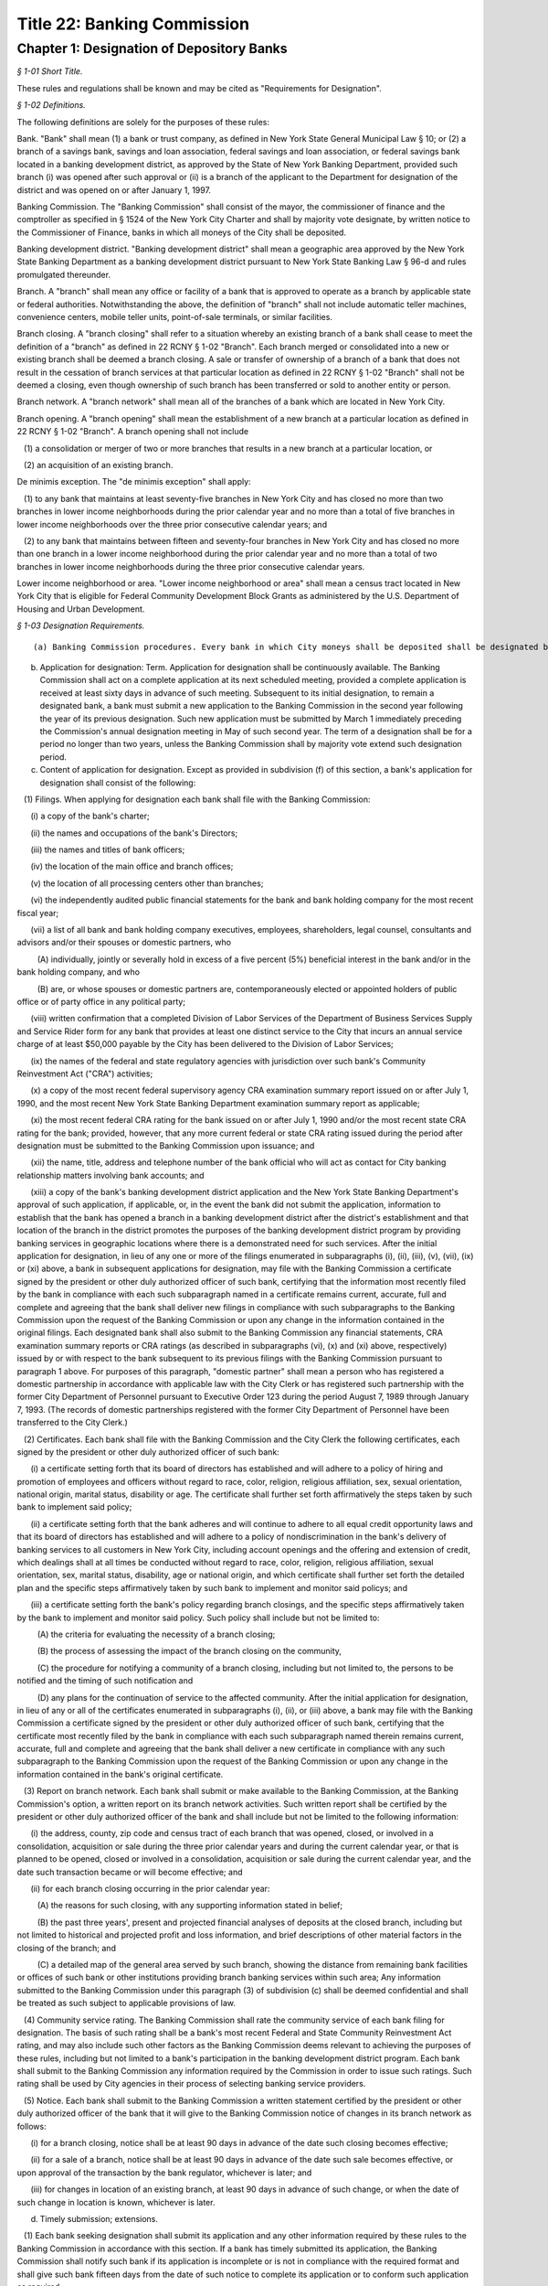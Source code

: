 Title 22: Banking Commission
===================================================

Chapter 1: Designation of Depository Banks
--------------------------------------------------



*§ 1-01 Short Title.* ::


These rules and regulations shall be known and may be cited as "Requirements for Designation".






*§ 1-02 Definitions.* ::


The following definitions are solely for the purposes of these rules:

Bank. "Bank" shall mean (1) a bank or trust company, as defined in New York State General Municipal Law § 10; or (2) a branch of a savings bank, savings and loan association, federal savings and loan association, or federal savings bank located in a banking development district, as approved by the State of New York Banking Department, provided such branch (i) was opened after such approval or (ii) is a branch of the applicant to the Department for designation of the district and was opened on or after January 1, 1997.

Banking Commission. The "Banking Commission" shall consist of the mayor, the commissioner of finance and the comptroller as specified in § 1524 of the New York City Charter and shall by majority vote designate, by written notice to the Commissioner of Finance, banks in which all moneys of the City shall be deposited.

Banking development district. "Banking development district" shall mean a geographic area approved by the New York State Banking Department as a banking development district pursuant to New York State Banking Law § 96-d and rules promulgated thereunder.

Branch. A "branch" shall mean any office or facility of a bank that is approved to operate as a branch by applicable state or federal authorities. Notwithstanding the above, the definition of "branch" shall not include automatic teller machines, convenience centers, mobile teller units, point-of-sale terminals, or similar facilities.

Branch closing. A "branch closing" shall refer to a situation whereby an existing branch of a bank shall cease to meet the definition of a "branch" as defined in 22 RCNY § 1-02 "Branch". Each branch merged or consolidated into a new or existing branch shall be deemed a branch closing. A sale or transfer of ownership of a branch of a bank that does not result in the cessation of branch services at that particular location as defined in 22 RCNY § 1-02 "Branch" shall not be deemed a closing, even though ownership of such branch has been transferred or sold to another entity or person.

Branch network. A "branch network" shall mean all of the branches of a bank which are located in New York City.

Branch opening. A "branch opening" shall mean the establishment of a new branch at a particular location as defined in 22 RCNY § 1-02 "Branch". A branch opening shall not include

   (1) a consolidation or merger of two or more branches that results in a new branch at a particular location, or

   (2) an acquisition of an existing branch.

De minimis exception. The "de minimis exception" shall apply:

   (1) to any bank that maintains at least seventy-five branches in New York City and has closed no more than two branches in lower income neighborhoods during the prior calendar year and no more than a total of five branches in lower income neighborhoods over the three prior consecutive calendar years; and

   (2) to any bank that maintains between fifteen and seventy-four branches in New York City and has closed no more than one branch in a lower income neighborhood during the prior calendar year and no more than a total of two branches in lower income neighborhoods during the three prior consecutive calendar years.

Lower income neighborhood or area. "Lower income neighborhood or area" shall mean a census tract located in New York City that is eligible for Federal Community Development Block Grants as administered by the U.S. Department of Housing and Urban Development.






*§ 1-03 Designation Requirements.* ::


(a) Banking Commission procedures. Every bank in which City moneys shall be deposited shall be designated by the Banking Commission by majority vote, by written notice to the Commissioner of Finance.

(b) Application for designation: Term. Application for designation shall be continuously available. The Banking Commission shall act on a complete application at its next scheduled meeting, provided a complete application is received at least sixty days in advance of such meeting. Subsequent to its initial designation, to remain a designated bank, a bank must submit a new application to the Banking Commission in the second year following the year of its previous designation. Such new application must be submitted by March 1 immediately preceding the Commission's annual designation meeting in May of such second year. The term of a designation shall be for a period no longer than two years, unless the Banking Commission shall by majority vote extend such designation period.

(c) Content of application for designation. Except as provided in subdivision (f) of this section, a bank's application for designation shall consist of the following:

   (1) Filings. When applying for designation each bank shall file with the Banking Commission:

      (i) a copy of the bank's charter;

      (ii) the names and occupations of the bank's Directors;

      (iii) the names and titles of bank officers;

      (iv) the location of the main office and branch offices;

      (v) the location of all processing centers other than branches;

      (vi) the independently audited public financial statements for the bank and bank holding company for the most recent fiscal year;

      (vii) a list of all bank and bank holding company executives, employees, shareholders, legal counsel, consultants and advisors and/or their spouses or domestic partners, who

         (A) individually, jointly or severally hold in excess of a five percent (5%) beneficial interest in the bank and/or in the bank holding company, and who

         (B) are, or whose spouses or domestic partners are, contemporaneously elected or appointed holders of public office or of party office in any political party;

      (viii) written confirmation that a completed Division of Labor Services of the Department of Business Services Supply and Service Rider form for any bank that provides at least one distinct service to the City that incurs an annual service charge of at least $50,000 payable by the City has been delivered to the Division of Labor Services;

      (ix) the names of the federal and state regulatory agencies with jurisdiction over such bank's Community Reinvestment Act ("CRA") activities;

      (x) a copy of the most recent federal supervisory agency CRA examination summary report issued on or after July 1, 1990, and the most recent New York State Banking Department examination summary report as applicable;

      (xi) the most recent federal CRA rating for the bank issued on or after July 1, 1990 and/or the most recent state CRA rating for the bank; provided, however, that any more current federal or state CRA rating issued during the period after designation must be submitted to the Banking Commission upon issuance; and

      (xii) the name, title, address and telephone number of the bank official who will act as contact for City banking relationship matters involving bank accounts; and

      (xiii) a copy of the bank's banking development district application and the New York State Banking Department's approval of such application, if applicable, or, in the event the bank did not submit the application, information to establish that the bank has opened a branch in a banking development district after the district's establishment and that location of the branch in the district promotes the purposes of the banking development district program by providing banking services in geographic locations where there is a demonstrated need for such services. After the initial application for designation, in lieu of any one or more of the filings enumerated in subparagraphs (i), (ii), (iii), (v), (vii), (ix) or (xi) above, a bank in subsequent applications for designation, may file with the Banking Commission a certificate signed by the president or other duly authorized officer of such bank, certifying that the information most recently filed by the bank in compliance with each such subparagraph named in a certificate remains current, accurate, full and complete and agreeing that the bank shall deliver new filings in compliance with such subparagraphs to the Banking Commission upon the request of the Banking Commission or upon any change in the information contained in the original filings. Each designated bank shall also submit to the Banking Commission any financial statements, CRA examination summary reports or CRA ratings (as described in subparagraphs (vi), (x) and (xi) above, respectively) issued by or with respect to the bank subsequent to its previous filings with the Banking Commission pursuant to paragraph 1 above. For purposes of this paragraph, "domestic partner" shall mean a person who has registered a domestic partnership in accordance with applicable law with the City Clerk or has registered such partnership with the former City Department of Personnel pursuant to Executive Order 123  during the period August 7, 1989 through January 7, 1993. (The records of domestic partnerships registered with the former City Department of Personnel have been transferred to the City Clerk.)

   (2) Certificates. Each bank shall file with the Banking Commission and the City Clerk the following certificates, each signed by the president or other duly authorized officer of such bank:

      (i) a certificate setting forth that its board of directors has established and will adhere to a policy of hiring and promotion of employees and officers without regard to race, color, religion, religious affiliation, sex, sexual orientation, national origin, marital status, disability or age. The certificate shall further set forth affirmatively the steps taken by such bank to implement said policy;

      (ii) a certificate setting forth that the bank adheres and will continue to adhere to all equal credit opportunity laws and that its board of directors has established and will adhere to a policy of nondiscrimination in the bank's delivery of banking services to all customers in New York City, including account openings and the offering and extension of credit, which dealings shall at all times be conducted without regard to race, color, religion, religious affiliation, sexual orientation, sex, marital status, disability, age or national origin, and which certificate shall further set forth the detailed plan and the specific steps affirmatively taken by such bank to implement and monitor said policys; and

      (iii) a certificate setting forth the bank's policy regarding branch closings, and the specific steps affirmatively taken by the bank to implement and monitor said policy. Such policy shall include but not be limited to:

         (A) the criteria for evaluating the necessity of a branch closing;

         (B) the process of assessing the impact of the branch closing on the community,

         (C) the procedure for notifying a community of a branch closing, including but not limited to, the persons to be notified and the timing of such notification and

         (D) any plans for the continuation of service to the affected community. After the initial application for designation, in lieu of any or all of the certificates enumerated in subparagraphs (i), (ii), or (iii) above, a bank may file with the Banking Commission a certificate signed by the president or other duly authorized officer of such bank, certifying that the certificate most recently filed by the bank in compliance with each such subparagraph named therein remains current, accurate, full and complete and agreeing that the bank shall deliver a new certificate in compliance with any such subparagraph to the Banking Commission upon the request of the Banking Commission or upon any change in the information contained in the bank's original certificate.

   (3) Report on branch network. Each bank shall submit or make available to the Banking Commission, at the Banking Commission's option, a written report on its branch network activities. Such written report shall be certified by the president or other duly authorized officer of the bank and shall include but not be limited to the following information:

      (i) the address, county, zip code and census tract of each branch that was opened, closed, or involved in a consolidation, acquisition or sale during the three prior calendar years and during the current calendar year, or that is planned to be opened, closed or involved in a consolidation, acquisition or sale during the current calendar year, and the date such transaction became or will become effective; and

      (ii) for each branch closing occurring in the prior calendar year:

         (A) the reasons for such closing, with any supporting information stated in belief;

         (B) the past three years', present and projected financial analyses of deposits at the closed branch, including but not limited to historical and projected profit and loss information, and brief descriptions of other material factors in the closing of the branch; and

         (C) a detailed map of the general area served by such branch, showing the distance from remaining bank facilities or offices of such bank or other institutions providing branch banking services within such area; Any information submitted to the Banking Commission under this paragraph (3) of subdivision (c) shall be deemed confidential and shall be treated as such subject to applicable provisions of law.

   (4) Community service rating. The Banking Commission shall rate the community service of each bank filing for designation. The basis of such rating shall be a bank's most recent Federal and State Community Reinvestment Act rating, and may also include such other factors as the Banking Commission deems relevant to achieving the purposes of these rules, including but not limited to a bank's participation in the banking development district program. Each bank shall submit to the Banking Commission any information required by the Commission in order to issue such ratings. Such rating shall be used by City agencies in their process of selecting banking service providers.

   (5) Notice. Each bank shall submit to the Banking Commission a written statement certified by the president or other duly authorized officer of the bank that it will give to the Banking Commission notice of changes in its branch network as follows:

      (i) for a branch closing, notice shall be at least 90 days in advance of the date such closing becomes effective;

      (ii) for a sale of a branch, notice shall be at least 90 days in advance of the date such sale becomes effective, or upon approval of the transaction by the bank regulator, whichever is later; and

      (iii) for changes in location of an existing branch, at least 90 days in advance of such change, or when the date of such change in location is known, whichever is later.

(d) Timely submission; extensions. 

   (1) Each bank seeking designation shall submit its application and any other information required by these rules to the Banking Commission in accordance with this section. If a bank has timely submitted its application, the Banking Commission shall notify such bank if its application is incomplete or is not in compliance with the required format and shall give such bank fifteen days from the date of such notice to complete its application or to conform such application as required.

   (2) If a bank knows that it will be unable to complete its application in a timely manner, it may apply for an extension of time for submission of materials to the Banking Commission. The Banking Commission shall have the discretion to grant an extension of time up to an additional thirty days for the submission of missing materials if the bank applies for such an extension thirty days prior to the date the application is due.

   (3) If a bank has failed to timely submit its application by the required date or within the applicable extension of time, or to complete or conform its application within fifteen days of notification by the Banking Commission of the need thereof, and such bank is not subject to the "necessity exception" as set forth in subdivision (f) of this section, then such bank shall not be designated and shall be subject to the provisions of 22 RCNY § 1-04.

(e) Other requirements.

   (1) Except as provided in subdivision (f) of this 22 RCNY § 1-03, no bank shall be designated or shall remain designated pursuant to these rules unless it shall meet the following criteria:

      (i) it shall agree to pay into the City treasury interest or to provide the City with equivalent value on the daily balances at a rate which the Banking Commission shall negotiate according to the current rate of interest upon like balances deposited in banks in the City by private persons or corporations;

      (ii) it shall retain throughout the designation period a minimum state CRA rating of "2" or its equivalent as determined by the New York State Banking Department and a minimum federal CRA rating of "Satisfactory" or its equivalent as determined by the appropriate federal regulator on or after July 1, 1990, as applicable;

      (iii) (A) Branch closing formula. For a bank that maintains at least fifteen branches in New York City at the time it applies for designation and has opened more branches than it closed in New York City during the prior calendar year or cumulatively over the three prior calendar years: Such bank shall not have (a) opened in lower income areas, fewer than 25% of the total number of branches it opened in New York City during the prior calendar year or cumulatively over the three prior calendar years and (b) dosed in lower income areas, more than 66% of the total number of branches it closed in New York City during the prior calendar year or cumulatively over the three prior calendar years; or

         (B) for a bank that maintains at least fifteen branches in New York City at the time it applies for designation and has closed more branches than it opened in New York City during the prior calendar year or cumulatively over the three prior calendar years: Such bank shall not have closed in lower income areas, more than 66% of the total number of branches it closed in New York City during the prior calendar year or cumulatively over the three prior calendar years;

         (C) the above branch closing formula shall not apply to a bank so long as the bank satisfies the de minimis exception set forth in 22 RCNY § 1-02.

      (iv) it shall adhere to its policies as provided in the certificates filed by such bank with the Banking Commission and the City Clerk

         (A) on branch closings, as set forth in 22 RCNY § 1-03(c)(2)(iii); and

         (B) of not discriminating in the hiring and promotion of employees and officers or in the provision and delivery of banking services, as set forth in 22 RCNY § 1-03(c)(2)(i) and (ii)

      (v) if any bank seeking to be designated or any bank that is already designated fails to meet the branch closing formula set forth in 22 RCNY § 1-03(e)(1)(iii) or to conform to any of its policies stated above in paragraph (1)(iv) of this subdivision (e), then such bank shall be given the opportunity to raise relevant material facts in its defense before any action on its designation is taken. If the Banking Commission determines that the bank has either not met the branch formula standards or failed to conform to any stated policies, then the Banking Commission shall not designate such bank or shall revoke its designation upon thirty days' notice to such bank, except as provided in subdivision (f) of this section, and such bank shall be subject to the provisions of 22 RCNY § 1-04.

   (2) The Banking Commission shall have discretion not to designate a bank:

      (i) which closed more branches than it opened in New York City during the prior calendar year or cumulatively over the three prior calendar years if more than 25% but fewer than 66% of its total closings in New York City in the prior calendar year or cumulatively over the three prior calendar years were in lower income areas; or

      (ii) which opened more branches than it closed in New York City during the prior calendar year or cumulatively over the three prior years if fewer than 25% of its total openings in New York City in the prior calendar year or cumulatively over the three prior calendar years were in lower income areas. Before determining whether not to designate a bank under this paragraph (2) of subdivision (e), the Banking Commission shall provide such bank an opportunity to raise relevant material facts in its defense. If the Banking Commission determines not to designate such bank, such bank shall be subject to the provisions of 22 RCNY § 1-04.

(f) Necessity exception.

   (1) The Banking Commission in its discretion may designate as a City depository a bank that does not meet the criteria set forth in this section upon a determination in writing, by majority vote, that the deposit of City moneys in such bank is necessary to obtain essential services that are not reasonably obtainable elsewhere. Notwithstanding the preceding sentence, the Banking Commission shall not designate a bank pursuant to this subdivision where the bank (i) is a branch of a savings bank, savings and loan association, federal savings and loan association, or federal savings bank located in a banking development district; or (ii) fails to comply with the designation criteria specified in subparagraphs (c)(2)(i) and (e)(1)(i) of this section.

   (2) This exception to the designation requirements, hereinafter referred to as "the necessary exception," may be invoked by a City agency or a public administrator of the counties within New York City by petitioning the Banking Commission in writing to designate a bank under the necessity exception. Such petition shall set forth:

      (i) the agency's or public administrator's determination that the services provided by such bank are essential services which are not reasonably obtainable elsewhere and

      (ii) the agency's or public administrator's reasons supporting such a determination. Such petition must be approved by majority vote of the Banking Commission.

   (3) (i) If the petition for a necessity exception is denied by the Banking Commission, then such bank shall not be designated, and the agency or public administrator shall not deposit any moneys or obtain any services incidental to the deposit of City moneys from such bank. In addition, such bank shall be subject to the provisions of 22 RCNY § 1-04.

      (ii) If such petition is granted, the Banking Commission shall

         (A) by majority vote designate such bank, in writing, under the necessity exception for the sole purpose of providing such services to the City,

         (B) state in writing which services provided by the bank are specifically covered by the necessity exception and thus are services that the bank is allowed to provide to the City and

         (C) send a copy of such designation and written authorization of allowable services to be provided by such bank to the City Office of Contracts, or its equivalent.

   (4) If such bank shall be designated by the Banking Commission under the necessity exception as set forth above, then such bank shall be conditionally designated and its relationship to the City shall be subject to the following conditions:

      (i) The bank shall provide only those services to the City that are specifically permitted under the necessity exception and that have been authorized in writing by the Banking Commission. No other banking agreements, banking services, or bank accounts with the City of New York shall be permitted and no currently effective agreement between the subject bank and the City shall be renewed or extended unless and until such bank meets all of the designation requirements under these rules and is then designated by the Banking Commission unconditionally. The provisions of 22 RCNY § 1-04 shall apply to all deposits or other incidental banking services not specifically covered by the necessity exception.

      (ii) A bank which shall have been conditionally designated may submit its application to be unconditionally designated for the next biennial designation period, or for some earlier time at the discretion of the Banking Commission.






*§ 1-04 Revocation and Consequences of Nondesignation.* ::


(a) Except as provided for under the necessity exception, the Banking Commission shall not designate any bank if it determines in writing, by majority vote, that such bank has not complied with any designation requirement contained herein.

(b) If the Banking Commission shall determine in writing, by majority vote, that a designated bank has violated any designation requirement stated herein and that such bank is not subject to the necessity exception, then the Banking Commission shall revoke its designation upon thirty days' notice to such bank. If a designated bank violates the branch closing formula that is set forth in paragraph (1)(iii) of subdivision (e) of 22 RCNY § 1-03 or fails to conform to any of the policies listed in paragraph (1)(iv) of that subdivision, then such bank shall be given the opportunity to raise relevant material facts in its defense before any action on its designation is taken.

(c) If the Banking Commission does not designate a bank or revokes its designation based upon the bank's failure to meet the City's designation requirements as stated herein, and if such bank has not been conditionally designated, then such bank shall be prohibited from holding City or public administrator deposits, and from providing banking services to the City, and making agreements or contracts with City agencies for banking services that are incidental to the holding of deposits of City moneys.

(d) In any such case described in subdivisions (b) and (c) herein, City agencies or public administrators that obtain any services incidental to the holding of City deposits from such bank must prepare a plan for the prompt and orderly withdrawal of funds from the bank, including but not limited to, termination of any agreement with such bank for the provision of banking services incidental to the holding of deposits of City moneys and removal of any City deposits from such bank.

(e) Any bank not designated by the Banking Commission or whose designation has been revoked, may resubmit its application for designation in accordance with the provisions of these rules.






*§ 1-05 Severability.* ::


If any provision of these rules and regulations or the application thereof to any person, entity, bank or circumstance is adjudged invalid by a court of competent jurisdiction, such determination shall not affect or impair the validity of the other provisions of these rules and regulations or the application thereof to other persons, entities, banks or circumstances.




